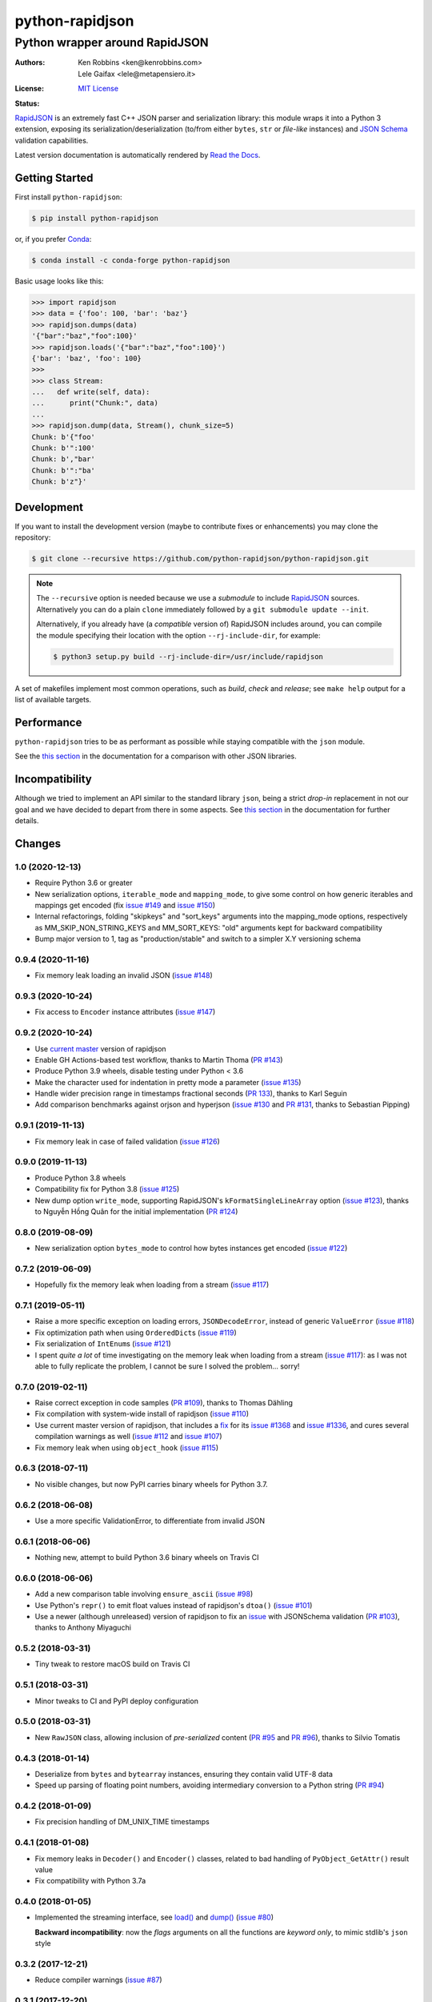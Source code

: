 .. -*- coding: utf-8 -*-
.. :Project:   python-rapidjson -- Introduction
.. :Author:    Ken Robbins <ken@kenrobbins.com>
.. :License:   MIT License
.. :Copyright: © 2015 Ken Robbins
.. :Copyright: © 2016, 2017, 2018, 2020 Lele Gaifax
..

==================
 python-rapidjson
==================

Python wrapper around RapidJSON
===============================

:Authors: Ken Robbins <ken@kenrobbins.com>; Lele Gaifax <lele@metapensiero.it>
:License: `MIT License`__
:Status: |build| |doc|

__ https://raw.githubusercontent.com/python-rapidjson/python-rapidjson/master/LICENSE
.. |build| image:: https://travis-ci.org/python-rapidjson/python-rapidjson.svg?branch=master
   :target: https://travis-ci.org/python-rapidjson/python-rapidjson
   :alt: Build status
.. |doc| image:: https://readthedocs.org/projects/python-rapidjson/badge/?version=latest
   :target: https://readthedocs.org/projects/python-rapidjson/builds/
   :alt: Documentation status

RapidJSON_ is an extremely fast C++ JSON parser and serialization library: this module
wraps it into a Python 3 extension, exposing its serialization/deserialization (to/from
either ``bytes``, ``str`` or *file-like* instances) and `JSON Schema`__ validation
capabilities.

Latest version documentation is automatically rendered by `Read the Docs`__.

__ http://json-schema.org/documentation.html
__ https://python-rapidjson.readthedocs.io/en/latest/


Getting Started
---------------

First install ``python-rapidjson``:

.. code-block:: bash

    $ pip install python-rapidjson

or, if you prefer `Conda`__:

.. code-block:: bash

    $ conda install -c conda-forge python-rapidjson

__ https://conda.io/docs/

Basic usage looks like this:

.. code-block:: python

    >>> import rapidjson
    >>> data = {'foo': 100, 'bar': 'baz'}
    >>> rapidjson.dumps(data)
    '{"bar":"baz","foo":100}'
    >>> rapidjson.loads('{"bar":"baz","foo":100}')
    {'bar': 'baz', 'foo': 100}
    >>>
    >>> class Stream:
    ...   def write(self, data):
    ...      print("Chunk:", data)
    ...
    >>> rapidjson.dump(data, Stream(), chunk_size=5)
    Chunk: b'{"foo'
    Chunk: b'":100'
    Chunk: b',"bar'
    Chunk: b'":"ba'
    Chunk: b'z"}'


Development
-----------

If you want to install the development version (maybe to contribute fixes or
enhancements) you may clone the repository:

.. code-block:: bash

    $ git clone --recursive https://github.com/python-rapidjson/python-rapidjson.git

.. note:: The ``--recursive`` option is needed because we use a *submodule* to
          include RapidJSON_ sources. Alternatively you can do a plain
          ``clone`` immediately followed by a ``git submodule update --init``.

          Alternatively, if you already have (a *compatible* version of)
          RapidJSON includes around, you can compile the module specifying
          their location with the option ``--rj-include-dir``, for example:

          .. code-block:: shell

             $ python3 setup.py build --rj-include-dir=/usr/include/rapidjson

A set of makefiles implement most common operations, such as *build*, *check*
and *release*; see ``make help`` output for a list of available targets.


Performance
-----------

``python-rapidjson`` tries to be as performant as possible while staying
compatible with the ``json`` module.

See the `this section`__ in the documentation for a comparison with other JSON libraries.

__ https://python-rapidjson.readthedocs.io/en/latest/benchmarks.html


Incompatibility
---------------

Although we tried to implement an API similar to the standard library ``json``, being a
strict *drop-in* replacement in not our goal and we have decided to depart from there in
some aspects. See `this section`__ in the documentation for further details.

__ https://python-rapidjson.readthedocs.io/en/latest/quickstart.html#incompatibilities

.. _RapidJSON: http://rapidjson.org/


Changes
-------

1.0 (2020-12-13)
~~~~~~~~~~~~~~~~

* Require Python 3.6 or greater

* New serialization options, ``iterable_mode`` and ``mapping_mode``, to give some control
  on how generic iterables and mappings get encoded (fix `issue #149`__ and
  `issue #150`__)

  __ https://github.com/python-rapidjson/python-rapidjson/issues/149
  __ https://github.com/python-rapidjson/python-rapidjson/issues/150

* Internal refactorings, folding "skipkeys" and "sort_keys" arguments into the
  mapping_mode options, respectively as MM_SKIP_NON_STRING_KEYS and MM_SORT_KEYS: "old"
  arguments kept for backward compatibility

* Bump major version to 1, tag as "production/stable" and switch to a simpler X.Y
  versioning schema


0.9.4 (2020-11-16)
~~~~~~~~~~~~~~~~~~

* Fix memory leak loading an invalid JSON (`issue #148`__)

  __ https://github.com/python-rapidjson/python-rapidjson/issues/148


0.9.3 (2020-10-24)
~~~~~~~~~~~~~~~~~~

* Fix access to ``Encoder`` instance attributes (`issue #147`__)

  __ https://github.com/python-rapidjson/python-rapidjson/issues/147


0.9.2 (2020-10-24)
~~~~~~~~~~~~~~~~~~

* Use `current master`__ version of rapidjson

  __ https://github.com/Tencent/rapidjson/commit/0ccdbf364c577803e2a751f5aededce935314313

* Enable GH Actions-based test workflow, thanks to Martin Thoma (`PR #143`__)

  __ https://github.com/python-rapidjson/python-rapidjson/issues/143

* Produce Python 3.9 wheels, disable testing under Python < 3.6

* Make the character used for indentation in pretty mode a parameter (`issue #135`__)

  __ https://github.com/python-rapidjson/python-rapidjson/issues/135

* Handle wider precision range in timestamps fractional seconds (`PR 133`__), thanks to
  Karl Seguin

  __ https://github.com/python-rapidjson/python-rapidjson/pull/133

* Add comparison benchmarks against orjson and hyperjson (`issue #130`__ and `PR #131`__,
  thanks to Sebastian Pipping)

  __ https://github.com/python-rapidjson/python-rapidjson/issues/130
  __ https://github.com/python-rapidjson/python-rapidjson/pull/131


0.9.1 (2019-11-13)
~~~~~~~~~~~~~~~~~~

* Fix memory leak in case of failed validation (`issue #126`__)

  __ https://github.com/python-rapidjson/python-rapidjson/issues/126


0.9.0 (2019-11-13)
~~~~~~~~~~~~~~~~~~

* Produce Python 3.8 wheels

* Compatibility fix for Python 3.8 (`issue #125`__)

  __ https://github.com/python-rapidjson/python-rapidjson/issues/125

* New dump option ``write_mode``, supporting RapidJSON's ``kFormatSingleLineArray`` option
  (`issue #123`__), thanks to Nguyễn Hồng Quân for the initial implementation (`PR #124`__)

  __ https://github.com/python-rapidjson/python-rapidjson/issues/123
  __ https://github.com/python-rapidjson/python-rapidjson/pull/124


0.8.0 (2019-08-09)
~~~~~~~~~~~~~~~~~~

* New serialization option ``bytes_mode`` to control how bytes instances get encoded
  (`issue #122`__)

  __ https://github.com/python-rapidjson/python-rapidjson/issues/122


0.7.2 (2019-06-09)
~~~~~~~~~~~~~~~~~~

* Hopefully fix the memory leak when loading from a stream (`issue #117`__)

  __ https://github.com/python-rapidjson/python-rapidjson/issues/117


0.7.1 (2019-05-11)
~~~~~~~~~~~~~~~~~~

* Raise a more specific exception on loading errors, ``JSONDecodeError``, instead of
  generic ``ValueError`` (`issue #118`__)

  __ https://github.com/python-rapidjson/python-rapidjson/issues/118

* Fix optimization path when using ``OrderedDict``\ s (`issue #119`__)

  __ https://github.com/python-rapidjson/python-rapidjson/issues/119

* Fix serialization of ``IntEnum``\ s (`issue #121`__)

  __ https://github.com/python-rapidjson/python-rapidjson/issues/121

* I spent *quite a lot* of time investigating on the memory leak when loading from a
  stream (`issue #117`__): as I was not able to fully replicate the problem, I cannot be
  sure I solved the problem... sorry!

  __ https://github.com/python-rapidjson/python-rapidjson/issues/117


0.7.0 (2019-02-11)
~~~~~~~~~~~~~~~~~~

* Raise correct exception in code samples (`PR #109`__), thanks to Thomas Dähling

  __ https://github.com/python-rapidjson/python-rapidjson/pull/109

* Fix compilation with system-wide install of rapidjson (`issue #110`__)

  __ https://github.com/python-rapidjson/python-rapidjson/issues/110

* Use current master version of rapidjson, that includes a `fix`__ for its `issue #1368`__
  and `issue #1336`__, and cures several compilation warnings as well (`issue #112`__ and
  `issue #107`__)

  __ https://github.com/Tencent/rapidjson/commit/f5e5d47fac0f654749c4d6267015005b74643dff
  __ https://github.com/Tencent/rapidjson/issues/1368
  __ https://github.com/Tencent/rapidjson/issues/1336
  __ https://github.com/python-rapidjson/python-rapidjson/issues/112
  __ https://github.com/python-rapidjson/python-rapidjson/issues/107

* Fix memory leak when using ``object_hook`` (`issue #115`__)

  __ https://github.com/python-rapidjson/python-rapidjson/issues/115


0.6.3 (2018-07-11)
~~~~~~~~~~~~~~~~~~

* No visible changes, but now PyPI carries binary wheels for Python 3.7.


0.6.2 (2018-06-08)
~~~~~~~~~~~~~~~~~~

* Use a more specific ValidationError, to differentiate from invalid JSON


0.6.1 (2018-06-06)
~~~~~~~~~~~~~~~~~~

* Nothing new, attempt to build Python 3.6 binary wheels on Travis CI


0.6.0 (2018-06-06)
~~~~~~~~~~~~~~~~~~

* Add a new comparison table involving ``ensure_ascii`` (`issue #98`__)

  __ https://github.com/python-rapidjson/python-rapidjson/issues/98

* Use Python's ``repr()`` to emit float values instead of rapidjson's ``dtoa()`` (`issue
  #101`__)

  __ https://github.com/python-rapidjson/python-rapidjson/issues/101

* Use a newer (although unreleased) version of rapidjson to fix an `issue`__ with
  JSONSchema validation (`PR #103`__), thanks to Anthony Miyaguchi

  __ https://github.com/Tencent/rapidjson/issues/825
  __ https://github.com/python-rapidjson/python-rapidjson/pull/103


0.5.2 (2018-03-31)
~~~~~~~~~~~~~~~~~~

* Tiny tweak to restore macOS build on Travis CI


0.5.1 (2018-03-31)
~~~~~~~~~~~~~~~~~~

* Minor tweaks to CI and PyPI deploy configuration


0.5.0 (2018-03-31)
~~~~~~~~~~~~~~~~~~

* New ``RawJSON`` class, allowing inclusion of *pre-serialized* content (`PR #95`__ and
  `PR #96`__), thanks to Silvio Tomatis

  __ https://github.com/python-rapidjson/python-rapidjson/pull/95
  __ https://github.com/python-rapidjson/python-rapidjson/pull/96


0.4.3 (2018-01-14)
~~~~~~~~~~~~~~~~~~

* Deserialize from ``bytes`` and ``bytearray`` instances, ensuring they
  contain valid UTF-8 data

* Speed up parsing of floating point numbers, avoiding intermediary conversion
  to a Python string (`PR #94`__)

  __ https://github.com/python-rapidjson/python-rapidjson/pull/94


0.4.2 (2018-01-09)
~~~~~~~~~~~~~~~~~~

* Fix precision handling of DM_UNIX_TIME timestamps


0.4.1 (2018-01-08)
~~~~~~~~~~~~~~~~~~

* Fix memory leaks in ``Decoder()`` and ``Encoder()`` classes, related to
  bad handling of ``PyObject_GetAttr()`` result value

* Fix compatibility with Python 3.7a


0.4.0 (2018-01-05)
~~~~~~~~~~~~~~~~~~

* Implemented the streaming interface, see `load()`__ and `dump()`__ (`issue #80`__)

  __ https://python-rapidjson.readthedocs.io/en/latest/load.html
  __ https://python-rapidjson.readthedocs.io/en/latest/dump.html
  __ https://github.com/python-rapidjson/python-rapidjson/issues/80

  **Backward incompatibility**: now the *flags* arguments on all the functions are
  *keyword only*, to mimic stdlib's ``json`` style


0.3.2 (2017-12-21)
~~~~~~~~~~~~~~~~~~

* Reduce compiler warnings (`issue #87`__)

  __ https://github.com/python-rapidjson/python-rapidjson/issues/87


0.3.1 (2017-12-20)
~~~~~~~~~~~~~~~~~~

* Fix Travis CI recipe to accomodate MacOS


0.3.0 (2017-12-20)
~~~~~~~~~~~~~~~~~~

* Fix compilation on MacOS (`issue #78`__)

  __ https://github.com/python-rapidjson/python-rapidjson/issues/78

* Handle generic iterables (`PR #89`__)

  __ https://github.com/python-rapidjson/python-rapidjson/pull/89

  **Backward incompatibility**: the ``dumps()`` function and the ``Encoder()``
  constructor used to accept a ``max_recursion_depth`` argument, to control
  the maximum allowed nesting of Python structures; since the underlying
  function is now effectively recursive, it has been replaced by the generic
  `sys.setrecursionlimit()`__ mechanism

  __ https://docs.python.org/3.6/library/sys.html#sys.setrecursionlimit


0.2.7 (2017-12-08)
~~~~~~~~~~~~~~~~~~

* Restore compatibility with Python < 3.6


0.2.6 (2017-12-08)
~~~~~~~~~~~~~~~~~~

* Fix memory leaks when using object_hook/start_object/end_object


0.2.5 (2017-09-30)
~~~~~~~~~~~~~~~~~~

* Fix bug where error handling code could raise an exception causing a
  confusing exception to be returned (`PR #82`__)

  __ https://github.com/python-rapidjson/python-rapidjson/pull/82

* Fix bug where loads's ``object_hook`` and dumps's ``default`` arguments
  could not be passed ``None`` explicitly (`PR #83`__)

  __ https://github.com/python-rapidjson/python-rapidjson/pull/83

* Fix crash when dealing with surrogate pairs (`issue #81`__)

  __ https://github.com/python-rapidjson/python-rapidjson/issues/81


0.2.4 (2017-09-17)
~~~~~~~~~~~~~~~~~~

* Fix compatibility with MacOS/clang


0.2.3 (2017-08-24)
~~~~~~~~~~~~~~~~~~

* Limit the precision of DM_UNIX_TIME timestamps to six decimal digits


0.2.2 (2017-08-24)
~~~~~~~~~~~~~~~~~~

* Nothing new, attempt to fix production of Python 3.6 binary wheels


0.2.1 (2017-08-24)
~~~~~~~~~~~~~~~~~~

* Nothing new, attempt to fix production of Python 3.6 binary wheels


0.2.0 (2017-08-24)
~~~~~~~~~~~~~~~~~~

* New ``parse_mode`` option, implementing relaxed JSON syntax (`issue #73`__)

  __ https://github.com/python-rapidjson/python-rapidjson/issues/73

* New ``Encoder`` and ``Decoder``, implementing a class-based interface

* New ``Validator``, exposing the underlying *JSON schema* validation (`issue #71`__)

  __ https://github.com/python-rapidjson/python-rapidjson/issues/71


0.1.0 (2017-08-16)
~~~~~~~~~~~~~~~~~~

* Remove beta status


0.1.0b4 (2017-08-14)
~~~~~~~~~~~~~~~~~~~~

* Make execution of the test suite on Appveyor actually happen


0.1.0b3 (2017-08-12)
~~~~~~~~~~~~~~~~~~~~

* Exclude CI configurations from the source distribution


0.1.0b2 (2017-08-12)
~~~~~~~~~~~~~~~~~~~~

* Fix Powershell wheel upload script in appveyor configuration


0.1.0b1 (2017-08-12)
~~~~~~~~~~~~~~~~~~~~

* Compilable with somewhat old g++ (`issue #69`__)

  __ https://github.com/python-rapidjson/python-rapidjson/issues/69

* **Backward incompatibilities**:

  - all ``DATETIME_MODE_XXX`` constants have been shortened to ``DM_XXX``
    ``DATETIME_MODE_ISO8601_UTC`` has been renamed to ``DM_SHIFT_TO_UTC``

  - all ``UUID_MODE_XXX`` constants have been shortened to ``UM_XXX``

* New option ``DM_UNIX_TIME`` to serialize date, datetime and time values as
  `UNIX timestamps`__ targeting `issue #61`__

  __ https://en.wikipedia.org/wiki/Unix_time
  __ https://github.com/python-rapidjson/python-rapidjson/issues/61

* New option ``DM_NAIVE_IS_UTC`` to treat naïve datetime and time values as if
  they were in the UTC timezone (also for issue #61)

* New keyword argument ``number_mode`` to use underlying C library numbers

* Binary wheels for GNU/Linux and Windows on PyPI (one would hope: this is the
  reason for the beta1 release)


0.0.11 (2017-03-05)
~~~~~~~~~~~~~~~~~~~

* Fix a couple of refcount handling glitches, hopefully targeting `issue
  #48`__.

  __ https://github.com/python-rapidjson/python-rapidjson/issues/48


0.0.10 (2017-03-02)
~~~~~~~~~~~~~~~~~~~

* Fix source distribution to contain all required stuff (`PR #64`__)

  __ https://github.com/python-rapidjson/python-rapidjson/pull/64


0.0.9 (2017-03-02)
~~~~~~~~~~~~~~~~~~

* CI testing on GitHub

* Allow using locally installed RapidJSON library (`issue #60`__)

  __ https://github.com/python-rapidjson/python-rapidjson/issues/60

* Bug fixes (`issue #37`__, `issue #51`__, `issue #57`__)

  __ https://github.com/python-rapidjson/python-rapidjson/issues/37
  __ https://github.com/python-rapidjson/python-rapidjson/issues/51
  __ https://github.com/python-rapidjson/python-rapidjson/issues/57


0.0.8 (2016-12-09)
~~~~~~~~~~~~~~~~~~

* Use unpatched RapidJSON 1.1 (`PR #46`__)

  __ https://github.com/python-rapidjson/python-rapidjson/pull/46

* Handle serialization and deserialization of datetime, date and time
  instances (`PR #35`__) and of UUID instances (`PR #40`__)

  __ https://github.com/python-rapidjson/python-rapidjson/pull/35
  __ https://github.com/python-rapidjson/python-rapidjson/pull/40

* Sphinx based documentation (`PR #44`__)

  __ https://github.com/python-rapidjson/python-rapidjson/pull/44

* Refresh benchmarks (`PR #45`__)

  __ https://github.com/python-rapidjson/python-rapidjson/pull/45

* Bug fixes (`issue #25`__, `issue #38`__, `PR #43`__)

  __ https://github.com/python-rapidjson/python-rapidjson/issues/25
  __ https://github.com/python-rapidjson/python-rapidjson/issues/38
  __ https://github.com/python-rapidjson/python-rapidjson/pull/43


